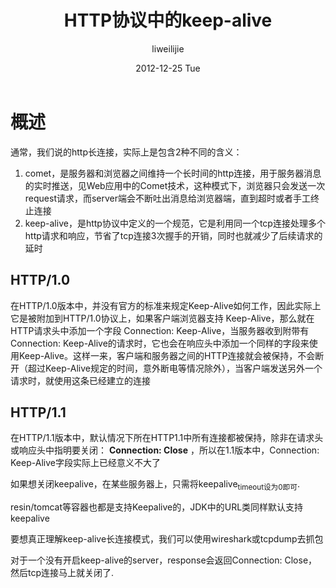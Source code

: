 #+TITLE:     HTTP协议中的keep-alive
#+AUTHOR:    liweilijie
#+EMAIL:     liweilijie@gmail.com
#+DATE:      2012-12-25 Tue
#+DESCRIPTION: HTTP协议中的keep-alive
#+CATEGORIES: C
#+KEYWORDS: HTTP keep-alive
#+LANGUAGE:  en
#+OPTIONS:   H:3 num:t toc:t \n:nil @:t ::t |:t ^:t -:t f:t *:t <:t
#+OPTIONS:   TeX:t LaTeX:t skip:nil d:nil todo:t pri:nil tags:not-in-toc
#+INFOJS_OPT: view:nil toc:nil ltoc:t mouse:underline buttons:0 path:http://orgmode.org/org-info.js
#+EXPORT_SELECT_TAGS: export
#+EXPORT_EXCLUDE_TAGS: noexport
#+LINK_UP:  /liweilijie 
#+LINK_HOME: /liweilijie
#+XSLT:


* 概述

通常，我们说的http长连接，实际上是包含2种不同的含义：

   1. comet，是服务器和浏览器之间维持一个长时间的http连接，用于服务器消息的实时推送，见Web应用中的Comet技术，这种模式下，浏览器只会发送一次request请求，而server端会不断吐出消息给浏览器端，直到超时或者手工终止连接
   2. keep-alive，是http协议中定义的一个规范，它是利用同一个tcp连接处理多个http请求和响应，节省了tcp连接3次握手的开销，同时也就减少了后续请求的延时

** HTTP/1.0
在HTTP/1.0版本中，并没有官方的标准来规定Keep-Alive如何工作，因此实际上它是被附加到HTTP/1.0协议上，如果客户端浏览器支持 Keep-Alive，那么就在HTTP请求头中添加一个字段 Connection: Keep-Alive，当服务器收到附带有Connection: Keep-Alive的请求时，它也会在响应头中添加一个同样的字段来使用Keep-Alive。这样一来，客户端和服务器之间的HTTP连接就会被保持，不会断开（超过Keep-Alive规定的时间，意外断电等情况除外），当客户端发送另外一个请求时，就使用这条已经建立的连接
 
** HTTP/1.1
在HTTP/1.1版本中，默认情况下所在HTTP1.1中所有连接都被保持，除非在请求头或响应头中指明要关闭： *Connection: Close* ，所以在1.1版本中，Connection: Keep-Alive字段实际上已经意义不大了

如果想关闭keepalive，在某些服务器上，只需将keepalive_timeout设为0即可.

resin/tomcat等容器也都是支持Keepalive的，JDK中的URL类同样默认支持keepalive

 
要想真正理解keep-alive长连接模式，我们可以使用wireshark或tcpdump去抓包

对于一个没有开启keep-alive的server，response会返回Connection: Close，然后tcp连接马上就关闭了.
